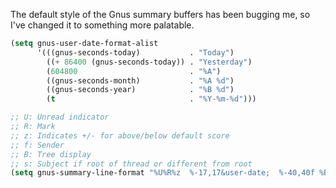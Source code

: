 The default style of the Gnus summary buffers has been bugging me, so I've changed it to something more palatable.

#+BEGIN_SRC emacs-lisp
  (setq gnus-user-date-format-alist
        '(((gnus-seconds-today)           . "Today")
          ((+ 86400 (gnus-seconds-today)) . "Yesterday")
          (604800                         . "%A")
          ((gnus-seconds-month)           . "%A %d")
          ((gnus-seconds-year)            . "%B %d")
          (t                              . "%Y-%m-%d")))

  ;; U: Unread indicator
  ;; R: Mark
  ;; z: Indicates +/- for above/below default score
  ;; f: Sender
  ;; B: Tree display
  ;; s: Subject if root of thread or different from root
  (setq gnus-summary-line-format "%U%R%z  %-17,17&user-date;  %-40,40f %B%s\n")
#+END_SRC

